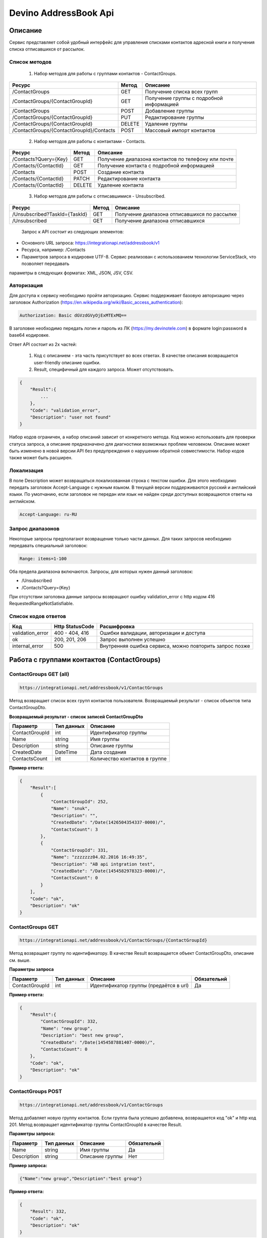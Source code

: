Devino AddressBook Api
======================

Описание
~~~~~~~~

Сервис представляет собой удобный интерфейс для управления списками контактов адресной книги  и получения списка отписавшихся 
от рассылок.

Список методов
--------------

    1. Набор методов для работы с группами контактов - ContactGroups.

+------------------------------------------+------------+--------------------------------------------+
|      Ресурс                              |   Метод    |    Описание                                |
+==========================================+============+============================================+
| /ContactGroups                           |   GET      |  Получение списка всех групп               |
+------------------------------------------+------------+--------------------------------------------+
| /ContactGroups/{ContactGroupId}          |   GET      |  Получение группы с подробной информацией  |
+------------------------------------------+------------+--------------------------------------------+
| /ContactGroups                           |   POST     |  Добавление группы                         |
+------------------------------------------+------------+--------------------------------------------+
| /ContactGroups/{ContactGroupId}          |   PUT      | Редактирование группы                      |
+------------------------------------------+------------+--------------------------------------------+
| /ContactGroups/{ContactGroupId}          |   DELETE   |  Удаление группы                           |
+------------------------------------------+------------+--------------------------------------------+
| /ContactGroups/{ContactGroupId}/Contacts |   POST     |  Массовый импорт контактов                 |
+------------------------------------------+------------+--------------------------------------------+

    2. Набор методов для работы с контактами - Contacts.

+-------------------------+------------+-----------------------------------------------------+
|      Ресурс             |   Метод    |    Описание                                         |
+=========================+============+=====================================================+
| /Contacts?Query={Key}   |   GET      | Получение диапазона контактов по телефону или почте |
+-------------------------+------------+-----------------------------------------------------+
| /Contacts/{ContactId}   |   GET      | Получение контакта с подробной информацией          |
+-------------------------+------------+-----------------------------------------------------+
| /Contacts               |   POST     | Создание контакта                                   |
+-------------------------+------------+-----------------------------------------------------+
| /Contacts/{ContactId}   |   PATCH    | Редактирование контакта                             |
+-------------------------+------------+-----------------------------------------------------+
| /Contacts/{ContactId}   |   DELETE   | Удаление контакта                                   |
+-------------------------+------------+-----------------------------------------------------+

    3. Набор методов для работы с отписавшимися - Unsubscribed.

+-------------------------------+------------+----------------------------------------------+
|      Ресурс                   |   Метод    |    Описание                                  |
+===============================+============+==============================================+
| /Unsubscribed?TaskId={TaskId} |   GET      | Получение диапазона отписавшихся по рассылке |
+-------------------------------+------------+----------------------------------------------+
| /Unsubscribed                 |   GET      | Получение диапазона отписавшихся             |
+-------------------------------+------------+----------------------------------------------+

    Запрос к API состоит из следующих элементов:
    
* Основного URL запроса: https://integrationapi.net/addressbook/v1
* Ресурса, например: /Contacts
* Параметров запроса в кодировке UTF-8. Сервис реализован с использованием технологии ServiceStack, что позволяет передавать 
параметры в следующих форматах: XML, JSON, JSV, CSV.

Авторизация
-----------

Для доступа к сервису необходимо пройти авторизацию. Сервис поддерживает базовую авторизацию через заголовок Authorization 
(https://en.wikipedia.org/wiki/Basic_access_authentication):

.. code-block:: json

    Authorization: Basic dGVzdGVyOjExMTExMQ==
    
В заголовке необходимо передать логин и пароль из ЛК (https://my.devinotele.com) в формате login:password в base64 кодировке.

Ответ API состоит из 2х частей:

    1. Код с описанием - эта часть присутствует во всех ответах. В качестве описания возвращается user-friendly описание ошибки.
    2. Result, специфичный для каждого запроса. Может отсутствовать.

.. code-block:: json

    {
        "Result":{
            ...
        },
        "Code": "validation_error",
        "Description": "user not found"
    }
    

Набор кодов ограничен, а набор описаний зависит от конкретного метода. Код можно использовать для проверки  статуса запроса, а описание предназначено для диагностики возможных проблем человеком. 
Описание может быть изменено в новой версии API без предупреждения о нарушении обратной совместимости. Набор кодов также может быть  расширен.

Локализация
-----------

В поле Description может возвращаться локализованная строка с текстом ошибки. Для этого необходимо передать заголовок Accept-Language с  нужным языком. В текущей версии поддерживаются русский и английский языки. По умолчанию, если заголовок не передан или язык не найден  среди доступных возвращаются ответы на английском.

.. code-block:: json

    Accept-Language: ru-RU
    

Запрос диапазонов
-----------------

Некоторые запросы предполагают возвращение только части данных. Для таких запросов необходимо передавать специальный заголовок:

.. code-block:: json

    Range: items=1-100
    

Оба предела диапазона включаются. Запросы, для которых нужен данный заголовок:

* /Unsubscribed
* /Contacts?Query={Key}

При отсутствии заголовка данные запросы возвращают ошибку validation_error с http кодом 416 RequestedRangeNotSatisfiable.

Список кодов ответов
--------------------

+------------------+------------------+---------------------------------------------------------+
|      Код         | Http StatusCode  | Расшифровка                                             |
+==================+==================+=========================================================+
| validation_error | 400 - 404, 416   | Ошибки валидации, авторизации и доступа                 |
+------------------+------------------+---------------------------------------------------------+
| ok               |   200, 201, 206  | Запрос выполнен успешно                                 |
+------------------+------------------+---------------------------------------------------------+
| internal_error   |   500            | Внутренняя ошибка сервиса, можно повторить запрос позже |
+------------------+------------------+---------------------------------------------------------+

Работа с группами контактов (ContactGroups)
~~~~~~~~~~~~~~~~~~~~~~~~~~~~~~~~~~~~~~~~~~~

ContactGroups GET (all)
-----------------------

.. code-block:: json

        https://integrationapi.net/addressbook/v1/ContactGroups 
        

Метод возвращает список всех групп контактов пользователя. Возвращаемый результат - список объектов типа ContactGroupDto.

**Возвращаемый результат - список записей ContactGroupDto**

+----------------+------------+--------------------------------+
|  Параметр      | Тип данных |    Описание                    |
+================+============+================================+
| ContactGroupId |   int      | Идентификатор группы           |
+----------------+------------+--------------------------------+
| Name           |   string   | Имя группы                     |
+----------------+------------+--------------------------------+
| Description    |   string   | Описание группы                |
+----------------+------------+--------------------------------+
| CreatedDate    |   DateTime | Дата создания                  |
+----------------+------------+--------------------------------+
| ContactsCount  |   int      | Количество контактов в группе  |
+----------------+------------+--------------------------------+

**Пример ответа:**

.. code-block:: json

    {
        "Result":[
            {
                "ContactGroupId": 252,
                "Name": "snuk",
                "Description": "",
                "CreatedDate": "/Date(1426504354337-0000)/",
                "ContactsCount": 3
            },
            {
                "ContactGroupId": 331,
                "Name": "zzzzzzz04.02.2016 16:49:35",
                "Description": "AB api intgration test",
                "CreatedDate": "/Date(1454582978323-0000)/",
                "ContactsCount": 0
            }
        ],
        "Code": "ok",
        "Description": "ok"
    }
    

ContactGroups GET
-----------------

.. code-block:: json

        https://integrationapi.net/addressbook/v1/ContactGroups/{ContactGroupId}
        

Метод возвращает группу по идентификатору. В качестве Result возвращается объект ContactGroupDto, описание см. выше.

**Параметры запроса**

+-----------------+------------+--------------------------------------------+--------------------+
|    Параметр     | Тип данных |    Описание                                |  Обязательнй       | 
+=================+============+============================================+====================+
| ContactGroupId  | int        | Идентификатор группы (предаётся в url)     | Да                 |
+-----------------+------------+--------------------------------------------+--------------------+

**Пример ответа:**

.. code-block:: json

    {
        "Result":{
            "ContactGroupId": 332,
            "Name": "new group",
            "Description": "best new group",
            "CreatedDate": "/Date(1454587881407-0000)/",
            "ContactsCount": 0
        },
        "Code": "ok",
        "Description": "ok"
    }
    

ContactGroups POST
------------------

.. code-block:: json

        https://integrationapi.net/addressbook/v1/ContactGroups
        

Метод добавляет новую группу контактов. Если группа была успешно добавлена, возвращается код "ok" и http код 201. Метод возвращает 
идентификатор группы ContactGroupId в качестве Result.

**Параметры запроса:**

+-------------+------------+-----------------+--------------------+
|  Параметр   | Тип данных |    Описание     |  Обязательнй       | 
+=============+============+=================+====================+
|  Name       | string     | Имя группы      | Да                 |
+-------------+------------+-----------------+--------------------+
| Description | string     | Описание группы | Нет                |
+-------------+------------+-----------------+--------------------+

**Пример запроса:**

.. code-block:: json

    {"Name":"new group","Description":"best group"}
    

**Пример ответа:**

.. code-block:: json

    {
        "Result": 332,
        "Code": "ok",
        "Description": "ok"
    }
    

ContactGroups PUT
-----------------

.. code-block:: json

        https://integrationapi.net/addressbook/v1/ContactGroups/{ContactGroupId}
        

Метод обновляет имя и описание группы, затирая старые значения, возвращается только стандартный ответ, без поля Result.

**Параметры запроса**

+----------------+------------+-----------------------------------------+--------------+
|  Параметр      | Тип данных |    Описание                             |  Обязательнй | 
+================+============+=========================================+==============+
| ContactGroupId | int        | Идентификатор группы (передаётся в url) | Да           |
+----------------+------------+-----------------------------------------+--------------+
| Name           | string     | Имя группы                              | Да           |
+----------------+------------+-----------------------------------------+--------------+
| Description    | string     | Описание группы                         | Нет          |
+----------------+------------+-----------------------------------------+--------------+

**Пример запроса:**

.. code-block:: json

    {"Name":"new group","Description":"best new group"}
    

**Пример ответа:**

.. code-block:: json

    {
        "Code": "ok",
        "Description": "ok"
    }
    

ContactGroups DELETE
--------------------

.. code-block:: json

        https://integrationapi.net/addressbook/v1/ContactGroups/{ContactGroupId}
        

Метод удаляет группу, возвращается только стандартный ответ, без поля Result.

**Параметры запроса:**

+----------------+------------+----------------------------------------+--------------+
|  Параметр      | Тип данных |    Описание                            |  Обязательнй | 
+================+============+========================================+==============+
| ContactGroupId | int        | Идентификатор группы (передаётся в url)| Да           |
+----------------+------------+----------------------------------------+--------------+

**Пример ответа:**

.. code-block:: json

    {
        "Code": "ok",
        "Description": "ok"
    }
    

ContactGroups POST (contacts import)
------------------------------------

.. code-block:: json

        https://integrationapi.net/addressbook/v1/ContactGroups/{ContactGroupId}/Contacts
        

Метод импортирует пачку контактов. Если контакты были успешно добавлены, возвращается код "ok" и http код 201. 
Метод возвращает счётчики добаленных контактов в качестве Result.

**Валидируются:**

* наличие группы, в которую импортируются контакты
* максимальное количество контактов - не более 5 000

**Контакты валидируются на:**

* наличие хотя бы одного поля - номер телефона или email адрес
* валидность номера телефона, если он передан
* валидность email адреса, если он передан
* длина полей FirstName, MiddleName и LastName не должна превышать 100 символов, для ExtraField1 и 
* ExtraField2 - ограничение 700 символов
* пол, если передано значение отличное от 1 и 2, будет проставлено 3

**Параметры запроса:**

+-----------------------+-------------+---------------------------------------------------------------------------+--------------------+
|    Параметр           | Тип данных  |    Описание                                                               |  Обязательнй       | 
+=======================+=============+===========================================================================+====================+
| ContactGroupId        | int         | Идентификатор группы (передаётся в url), в которую импортируются контакты | Да                 |
+-----------------------+-------------+---------------------------------------------------------------------------+--------------------+
| CheckDuplicates       | int         | 0 - нет проверки на дубликаты (значение по умолчанию)                     | Нет                |
|                       |             | 1 - дубликаты проверяются по номеру телефона                              |                    |
|                       |             | 2 - дубликаты проверяются по email                                        |                    |
+-----------------------+-------------+---------------------------------------------------------------------------+--------------------+
| ContactGroupsForCheck | int[]       | Список идентификаторов групп для проверки дубликатов,                     | Нет                |
|                       |             | учитывается только если включена проверка дубликатов	                  |                    |
+-----------------------+-------------+---------------------------------------------------------------------------+--------------------+
| Contacts              |ContactDto[] | Список импортируемых контактов                                            | Да                 |
+-----------------------+-------------+---------------------------------------------------------------------------+--------------------+

**ContactDto**

+-------------+------------+------------------------------------+--------------+
|  Параметр   | Тип данных |    Описание                        |  Обязательнй | 
+=============+============+====================================+==============+
| DateOfBirth | DateTime   | Дата рождения                      | Нет          |
+-------------+------------+------------------------------------+--------------+
| Email       | string     | Email адрес                        | см. описание |
+-------------+------------+------------------------------------+--------------+
| ExtraField1 | string     | Дополнительное поле №1             | Нет          |
+-------------+------------+------------------------------------+--------------+
| ExtraField2 | string     | Дополнительное поле №2             | Нет          |
+-------------+------------+------------------------------------+--------------+
| FirstName   | string     | Имя                                | Нет          |
+-------------+------------+------------------------------------+--------------+
| Gender      | int        | Пол (1 - м, 2 - ж, 3 - неизвестно) | Нет          |
+-------------+------------+------------------------------------+--------------+
| LastName    | string     | Фамилия                            | Нет          |
+-------------+------------+------------------------------------+--------------+
| MiddleName  | string     | Отчество                           | Нет          |
+-------------+------------+------------------------------------+--------------+
| PhoneNumber | string     | Номер телефона                     | см. описание |
+-------------+------------+------------------------------------+--------------+

**Возвращаемый результат:**

+--------------------------+------------+----------------------------------------------------------------+
|  Параметр                | Тип данных |    Описание                                                    |
+==========================+============+================================================================+
| DuplicatesInCurrentGroup |   int      | Количество дубликатов в текущей группе (ContactGroupId)        |
+--------------------------+------------+----------------------------------------------------------------+
| DuplicatesInOtherGroups  |   int      | Количество дубликатов в других группах (ContactGroupsForCheck) |
+--------------------------+------------+----------------------------------------------------------------+
| AddedContacts            |   int      | Количество добавленных контактов (количество валидных минус    |
|                          |            | количесвто отфильтрованных дубликатов)                         |
+--------------------------+------------+----------------------------------------------------------------+
| ValidContacts            |   int      | Количество валидных контактов                                  |
+--------------------------+------------+----------------------------------------------------------------+
| RejectedContacts         |   int      | Список невалидных контактов                                    |
+--------------------------+------------+----------------------------------------------------------------+

**RejectedContactDto**

+------------------+------------+---------------------------------------------+
|  Параметр        | Тип данных |    Описание                                 |
+==================+============+=============================================+
| Contact          | ContactDto | Контакт                                     |
+------------------+------------+---------------------------------------------+
| ErrorDescription |   string   | Причина, по которой контакт не был добавлен |
+------------------+------------+---------------------------------------------+
| DuplicatesCount  |   int      | Количество дублирований в начальном запросе |
+------------------+------------+---------------------------------------------+

**Пример запроса:**

.. code-block:: json

        {
            "Login":"ivanov",
            "CheckDuplicates": 2,
            "ContactGroupsForCheck": [329],
            "Contacts" :[
                {
                    "PhoneNumber": "",
                    "LastName": "Ivanov",
                    "FirstName": "Ivan",
                    "Email": "ivanov@ivanov.com",
                    "DateOfBirth": "/Date(1454533200000-0000)/"
                },
                {
                    "PhoneNumber": "+79001234567",
                }
            ]
        }
        

**Пример ответа:**

.. code-block:: json

        {
            "Result":{
                "DuplicatesInCurrentGroup": 1,
                "DuplicatesInOtherGroups": 0,
                "AddedContacts": 1,
                "ValidContacts": 2,
                "RejectedContacts":[]
            },
            "Code": "ok",
            "Description": "ok"
        }
        

Работа с контактами (Contacts)
~~~~~~~~~~~~~~~~~~~~~~~~~~~~~~

Contacts GET (query)
--------------------

.. code-block:: json

        https://integrationapi.net/addressbook/v1/Contacts?Query={Key}
        

Метод возвращает контакты по ключу, в качестве ключа может выступать email или номер телефона. Возвращаемый результат - список объектов типа ContactDto. Также необходимо задать диапазон возвращаемых записей.

**Параметры запроса:**

+----------+------------+----------------------------------------------+--------------+
| Параметр | Тип данных | Описание                                     |  Обязательнй | 
+==========+============+==============================================+==============+
| Query    | string     | Ключ для поиска контактов (передаётся в url) | Да           |
+----------+------------+----------------------------------------------+--------------+

**Возвращаемый результат - список записей ContactDto**

+----------------+-----------+---------------------------------------------------+
|  Параметр      |Тип данных |    Описание                                       |
+================+===========+===================================================+
| ContactId      |  long     | Идентификатор контакта                            |
+----------------+-----------+---------------------------------------------------+
| PhoneNumber    |  string   | Номер телефона                                    |
+----------------+-----------+---------------------------------------------------+
| Email          |  string   | Email адрес                                       |
+----------------+-----------+---------------------------------------------------+
| FirstName      |  string   | Имя                                               |
+----------------+-----------+---------------------------------------------------+
| MiddleName     |  string   | Отчество                                          |
+----------------+-----------+---------------------------------------------------+
| LastName       |  string   | Фамилия                                           |
+----------------+-----------+---------------------------------------------------+
| Gender         |  int      | Пол (1 - м, 2 - ж, 3 - неизвестно)                |
+----------------+-----------+---------------------------------------------------+
| DateOfBirth    |  DateTime | 	Дата рождения                                    |
+----------------+-----------+---------------------------------------------------+
| ExtraField1    |  string   | Дополнительное поле №1                            |
+----------------+-----------+---------------------------------------------------+
| ExtraField2    |  string   | Дополнительное поле №2                            |
+----------------+-----------+---------------------------------------------------+
| ContactGroupId |  int      | Идентификатор группы, в которой находится контакт |
+----------------+-----------+---------------------------------------------------+

**Пример ответа:**

.. code-block:: json

        {
            "Result":[{
                "ContactId": 1,
                "PhoneNumber": "",
                "LastName": "Snuk",
                "MiddleName": "Snuk",
                "FirstName": "Snuk",
                "Email": "xx@gmail.com",
                "Gender": 3,
                "DateOfBirth": "/Date(1454533200000-0000)/",
                "ExtraField1": "ddddddddddddddddd",
                "ExtraField2": "cccccccccccccccc",
                "ContactGroupId": 252
            },
            {
                "ContactId": 100005,
                "PhoneNumber": "",
                "LastName": "sdfsdfdsf",
                "MiddleName": "sfddsf",
                "FirstName": "sdfdsfds",
                "Email": "yy@list.ru",
                "Gender": 3,
                "ContactGroupId": 252
            }],
            "Code": "ok",
            "Description": "ok"
        }
        

Contacts GET
------------

.. code-block:: json

        https://integrationapi.net/addressbook/v1/Contacts/{ContactId}
        

Метод возвращает контакт по идентификатору, в качестве Result возвращается объект ContactDto, описание см. выше.

**Параметры запроса:**

+----------+------------+-------------------------------------------+--------------+
| Параметр | Тип данных | Описание                                  |  Обязательнй | 
+==========+============+===========================================+==============+
| ContactId| int        | Идентификатор контакта (передаётся в url) | Да           |
+----------+------------+-------------------------------------------+--------------+

**Пример ответа:**

.. code-block:: json

        {
            "Result":{
                "ContactId": 1,
                "PhoneNumber": "",
                "LastName": "Snuk",
                "MiddleName": "Snuk",
                "FirstName": "Snuk",
                "Email": "xx@gmail.com",
                "Gender": 3,
                "DateOfBirth": "/Date(1454533200000-0000)/",
                "ExtraField1": "ddddddddddddddddd",
                "ExtraField2": "cccccccccccccccc",
                "ContactGroupId": 252
            },
            "Code": "ok",
            "Description": "ok"
        }
        

Contacts POST
-------------

.. code-block:: json

        https://integrationapi.net/addressbook/v1/Contacts
        

Метод создаёт контакт. Если контакт был успешно создан, возвращается код "ok" и http код 201. В качестве Result возвращается идентификатор контакта.

Валидируются:

* наличие хотя бы одного поля - номер телефона или email адрес
* валидность номера телефона, если он передан
* валидность email адреса, если он передан
* длина полей FirstName, MiddleName и LastName не должна превышать 100 символов, для ExtraField1 и ExtraField2 - ограничение 700 символов
* пол, если передано значение отличное от 1 и 2, будет проставлено 3
* наличие группы, в которую добавляется контакт

**Параметры запроса:**

+----------------+------------+---------------------------------------------------+--------------+
|  Параметр      | Тип данных |    Описание                                       |  Обязательнй | 
+================+============+===================================================+==============+
| PhoneNumber    | string     | Номер телефона                                    | см. описание |
+----------------+------------+---------------------------------------------------+--------------+
| Email          | string     | Email адрес                                       | см. описание |
+----------------+------------+---------------------------------------------------+--------------+
| FirstName      | string     | Имя                                               | Нет          |
+----------------+------------+---------------------------------------------------+--------------+
| MiddleName     | string     | Отчество                                          | Нет          |
+----------------+------------+---------------------------------------------------+--------------+
| LastName       | string     | Фамилия                                           | Нет          |
+----------------+------------+---------------------------------------------------+--------------+
| Gender         | int        | Пол (1 - м, 2 - ж, 3 - неизвестно)                | Нет          |
+----------------+------------+---------------------------------------------------+--------------+
| DateOfBirth    | DateTime   | Дата рождения                                     | Нет          |
+----------------+------------+---------------------------------------------------+--------------+
| ExtraField1    | string     | Дополнительное поле №1                            | Нет          |
+----------------+------------+---------------------------------------------------+--------------+
| ExtraField2    | string     | Дополнительное поле №2                            | Нет          |
+----------------+------------+---------------------------------------------------+--------------+
| ContactGroupId | int        | Идентификатор группы, в которой находится контакт | Да           |
+----------------+------------+---------------------------------------------------+--------------+

**Пример запроса:**

.. code-block:: json

        {
            "PhoneNumber": "",
            "LastName": "Snuk",
            "MiddleName": "Snuk",
            "FirstName": "Snuk",
            "Email": "zzz@gmail.com",
            "Gender": 3,
            "DateOfBirth": "/Date(1454533200000-0000)/",
            "ExtraField1": "ddddddddddddddddd",
            "ExtraField2": "cccccccccccccccc",
            "ContactGroupId": 252
        }
        

**Пример ответа:**

.. code-block:: json


        {
            "Result": 100013,
            "Code": "ok",
            "Description": "ok"
        }
        

Contacts PATCH
--------------

.. code-block:: json

        https://integrationapi.net/addressbook/v1/Contacts/{ContactId}
        

Метод обновляет контакт. (PATCH по идеологии аналогичен PUT, с той лишь разницей, что PUT полностью заменяет ресурс, а PATCH меняет только те параметры, которые переданы.)
Валидация идентична методу Contacts POST, исключается только проверка наличия группы, так как её менять нельзя. Возвращается только стандартный ответ, без поля Result.

**Параметры запроса:**

+-------------+------------+------------------------------------------+--------------+
|  Параметр   | Тип данных |    Описание                              |  Обязательнй | 
+=============+============+==========================================+==============+
| ContactId   | long       | Идентификатор контакта (предаётся в url) | Да           |
+-------------+------------+------------------------------------------+--------------+
| PhoneNumber | string     | Номер телефона                           | см. описание |
+-------------+------------+------------------------------------------+--------------+
| Email       | string     | Email адрес                              | см. описание |
+-------------+------------+------------------------------------------+--------------+
| FirstName   | string     | Имя                                      | Нет          |
+-------------+------------+------------------------------------------+--------------+
| MiddleName  | string     | Отчество                                 | Нет          |
+-------------+------------+------------------------------------------+--------------+
| LastName    | string     | Фамилия                                  | Нет          |
+-------------+------------+------------------------------------------+--------------+
| Gender      | int        | Пол (1 - м, 2 - ж, 3 - неизвестно)       | Нет          |
+-------------+------------+------------------------------------------+--------------+
| DateOfBirth | DateTime   | Дата рождения                            | Нет          |
+-------------+------------+------------------------------------------+--------------+
| ExtraField1 | string     | Дополнительное поле №1                   | Нет          |
+-------------+------------+------------------------------------------+--------------+
| ExtraField2 | string     | Дополнительное поле №2                   | Нет          |
+-------------+------------+------------------------------------------+--------------+

**Пример запроса:**

.. code-block:: json

        {
            "PhoneNumber": "",
            "LastName": "Snuk",
            "MiddleName": "Snuk",
            "FirstName": "Snuk",
            "Email": "zz@gmail.com",
            "Gender": 3,
            "DateOfBirth": "/Date(1454533200000-0000)/",
            "ExtraField1": "ddddddddddddddddd",
            "ExtraField2": "cccccccccccccccc"
        }
        

**Пример ответа:**

.. code-block:: json

        {
            "Code": "ok",
            "Description": "ok"
        }
        

Contacts DELETE
---------------

.. code-block:: json

        https://integrationapi.net/addressbook/v1/Contacts/{ContactId}
        

Метод удаляет контакт, возвращается только стандартный ответ, без поля Result.

**Параметры запроса:**

+-------------+------------+------------------------------------------+--------------+
|  Параметр   | Тип данных |    Описание                              |  Обязательнй | 
+=============+============+==========================================+==============+
| ContactId   | int        | Идентификатор контакта (передаётся в url)| Да           |
+-------------+------------+------------------------------------------+--------------+

**Пример ответа:**

.. code-block:: json

        {
            "Code": "ok",
            "Description": "ok"
        }
        

Работа с отписавшимися (Unsubscribed)
~~~~~~~~~~~~~~~~~~~~~~~~~~~~~~~~~~~~~

Unsubscribed GET
----------------

.. code-block:: json

        https://integrationapi.net/addressbook/v1/Unsubscribed?TaskId={TaskId}
        
        
Метод возвращает список отписавшихся от email рассылок. Можно получить список отписавшихся от определённой рассылки, для этого  предусмотрен параметр taskId. Возвращаемый результат - список объектов типа UnsubscribedDto. Также необходимо задать диапазон возвращаемых записей.

**Параметры запроса:**

+-------------+------------+------------------------+--------------+
|  Параметр   | Тип данных |    Описание            |  Обязательнй | 
+=============+============+========================+==============+
| TaskId      | int        | Идентификатор рассылки | Нет          |
+-------------+------------+------------------------+--------------+

**Возвращаемый результат - список записей UnsubscribedDto**

+-----------+-----------+-------------------------+
|  Параметр |Тип данных |    Описание             |
+===========+===========+=========================+
| Email     |  string   | Email адрес             |
+-----------+-----------+-------------------------+
| DateTime  |  DateTime | Дата и время добавления |
+-----------+-----------+-------------------------+
| Reason    |  string   | Причина отписки         |
+-----------+-----------+-------------------------+
| TaskId    |  int      | Идентификатор рассылки  |
+-----------+-----------+-------------------------+

**Пример ответа:**

.. code-block:: json

        {
            "Result":[{
                "Email": "generated_1@generated.com",
                "DateTime": "/Date(1439219917910-0000)/",
                "Reason": "Другая причина",
                "TaskId": 133696
            },
            {
                "Email": "generated_11@generated.com",
                "DateTime": "/Date(1439219917910-0000)/",
                "Reason": "Скучные рассылки у вас",
                "TaskId": 133696
            }],
            "Code": "ok",
            "Description": "ok"
        }
        
